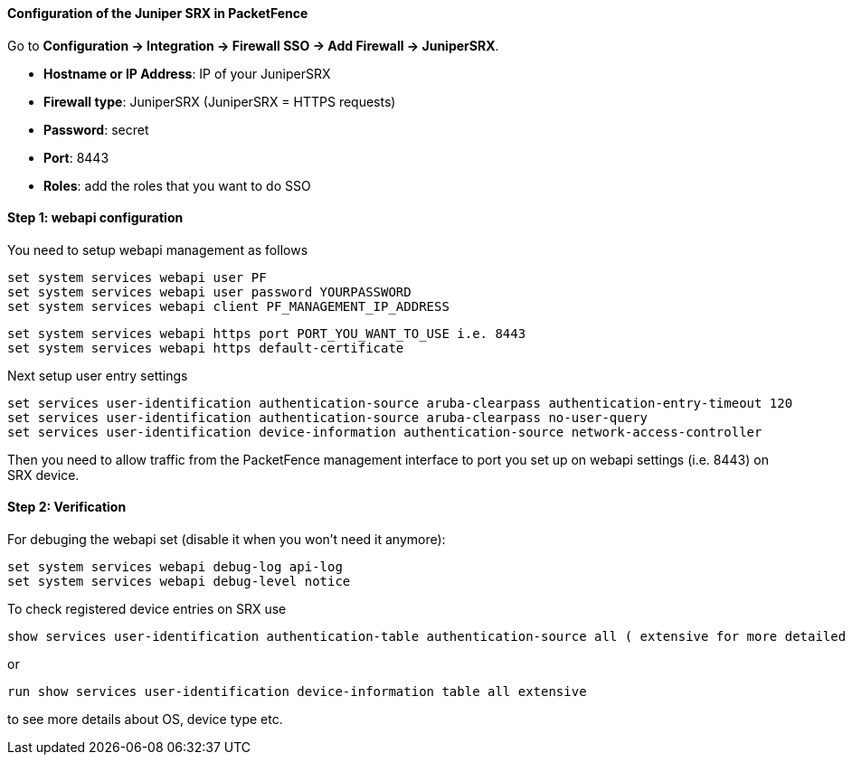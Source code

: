 // to display images directly on GitHub
ifdef::env-github[]
:imagesdir: ../images
endif::[]

Configuration of the Juniper SRX in PacketFence
^^^^^^^^^^^^^^^^^^^^^^^^^^^^^^^^^^^^^^^^^^^^^^^

Go to *Configuration -> Integration -> Firewall SSO -> Add Firewall -> JuniperSRX*.

[options="compact"]
* *Hostname or IP Address*: IP of your JuniperSRX
* *Firewall type*: JuniperSRX (JuniperSRX = HTTPS requests)
* *Password*: secret
* *Port*: 8443
* *Roles*: add the roles that you want to do SSO

Step 1: webapi configuration
^^^^^^^^^^^^^^^^^^^^^^^^^^^^

You need to setup webapi management as follows

 set system services webapi user PF
 set system services webapi user password YOURPASSWORD
 set system services webapi client PF_MANAGEMENT_IP_ADDRESS

 set system services webapi https port PORT_YOU_WANT_TO_USE i.e. 8443
 set system services webapi https default-certificate

Next setup user entry settings

 set services user-identification authentication-source aruba-clearpass authentication-entry-timeout 120
 set services user-identification authentication-source aruba-clearpass no-user-query
 set services user-identification device-information authentication-source network-access-controller

Then you need to allow traffic from the PacketFence management interface to port you set up on webapi settings (i.e. 8443) on SRX device.


Step 2: Verification
^^^^^^^^^^^^^^^^^^^^

For debuging the webapi set (disable it when you won't need it anymore):

 set system services webapi debug-log api-log
 set system services webapi debug-level notice

To check registered device entries on SRX use

 show services user-identification authentication-table authentication-source all ( extensive for more detailed informations)

or

 run show services user-identification device-information table all extensive

to see more details about OS, device type etc.

